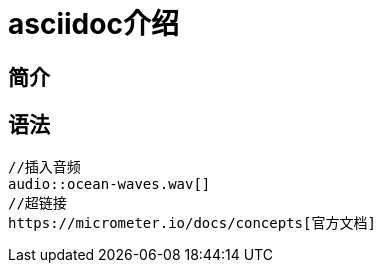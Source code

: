 = asciidoc介绍

== 简介


== 语法

[source]
----
//插入音频
audio::ocean-waves.wav[]
//超链接
https://micrometer.io/docs/concepts[官方文档]
----